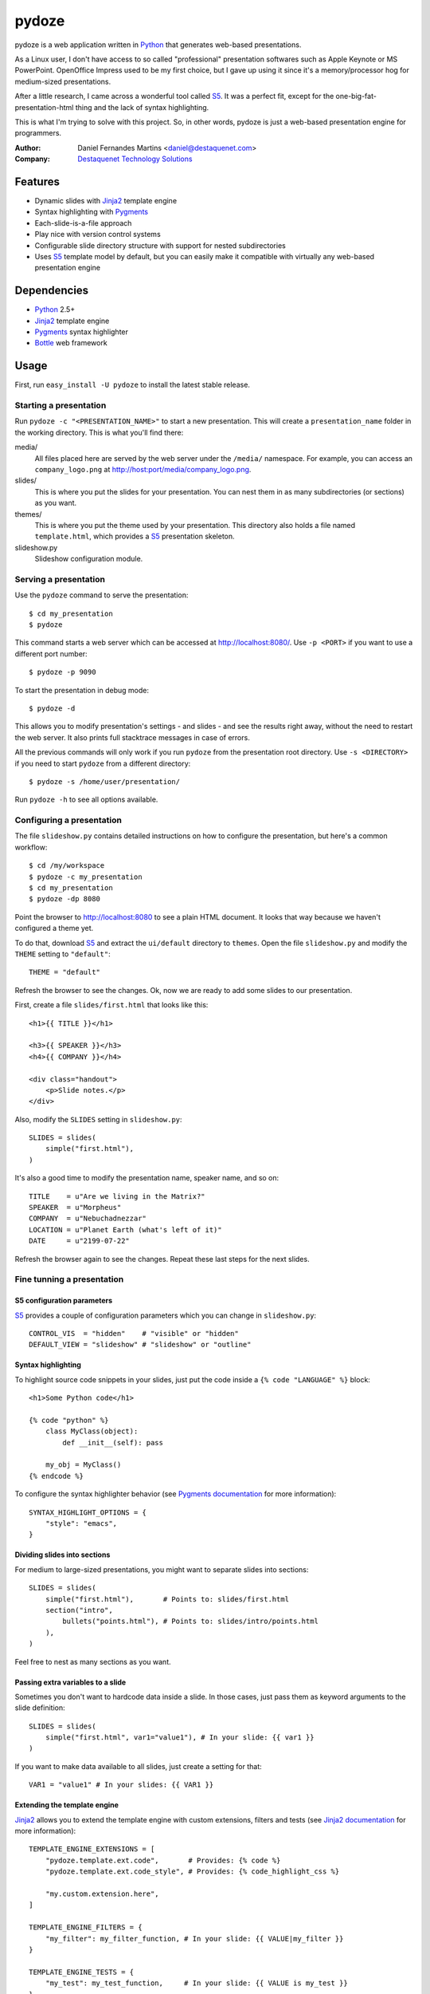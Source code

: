 pydoze
======

pydoze is a web application written in `Python`_ that generates web-based
presentations.

As a Linux user, I don't have access to so called "professional" presentation
softwares such as Apple Keynote or MS PowerPoint. OpenOffice Impress used to be
my first choice, but I gave up using it since it's a memory/processor hog for
medium-sized presentations.

After a little research, I came across a wonderful tool called `S5`_. It was a
perfect fit, except for the one-big-fat-presentation-html thing and the lack of
syntax highlighting.

This is what I'm trying to solve with this project. So, in other words, pydoze
is just a web-based presentation engine for programmers.


:Author: Daniel Fernandes Martins <daniel@destaquenet.com>
:Company: `Destaquenet Technology Solutions`_


Features
--------

* Dynamic slides with `Jinja2`_ template engine
* Syntax highlighting with `Pygments`_
* Each-slide-is-a-file approach
* Play nice with version control systems
* Configurable slide directory structure with support for nested subdirectories
* Uses `S5`_ template model by default, but you can easily make it compatible
  with virtually any web-based presentation engine


Dependencies
------------

* `Python`_ 2.5+
* `Jinja2`_ template engine
* `Pygments`_ syntax highlighter
* `Bottle`_ web framework


Usage
-----

First, run ``easy_install -U pydoze`` to install the latest stable release.


Starting a presentation
```````````````````````

Run ``pydoze -c "<PRESENTATION_NAME>"`` to start a new presentation. This will
create a ``presentation_name`` folder in the working directory. This is what
you'll find there:

media/
   All files placed here are served by the web server under the ``/media/``
   namespace. For example, you can access an ``company_logo.png`` at
   http://host:port/media/company_logo.png.

slides/
   This is where you put the slides for your presentation. You can nest them
   in as many subdirectories (or sections) as you want.

themes/
   This is where you put the theme used by your presentation. This directory
   also holds a file named ``template.html``, which provides a `S5`_
   presentation skeleton.

slideshow.py
   Slideshow configuration module.


Serving a presentation
``````````````````````

Use the ``pydoze`` command to serve the presentation::

    $ cd my_presentation
    $ pydoze


This command starts a web server which can be accessed at http://localhost:8080/.
Use ``-p <PORT>`` if you want to use a different port number::

    $ pydoze -p 9090


To start the presentation in debug mode::

    $ pydoze -d


This allows you to modify presentation's settings - and slides - and see the
results right away, without the need to restart the web server. It also prints
full stacktrace messages in case of errors.

All the previous commands will only work if you run ``pydoze`` from the
presentation root directory. Use ``-s <DIRECTORY>`` if you need to start
``pydoze`` from a different directory::

    $ pydoze -s /home/user/presentation/


Run ``pydoze -h`` to see all options available.


Configuring a presentation
``````````````````````````

The file ``slideshow.py`` contains detailed instructions on how to configure
the presentation, but here's a common workflow::

    $ cd /my/workspace
    $ pydoze -c my_presentation
    $ cd my_presentation
    $ pydoze -dp 8080


Point the browser to http://localhost:8080 to see a plain HTML document. It
looks that way because we haven't configured a theme yet.

To do that, download `S5`_ and extract the ``ui/default`` directory to
``themes``. Open the file ``slideshow.py`` and modify the ``THEME`` setting to
``"default"``::

    THEME = "default"


Refresh the browser to see the changes. Ok, now we are ready to add some slides
to our presentation.

First, create a file ``slides/first.html`` that looks like this::

    <h1>{{ TITLE }}</h1>

    <h3>{{ SPEAKER }}</h3>
    <h4>{{ COMPANY }}</h4>

    <div class="handout">
        <p>Slide notes.</p>
    </div>

Also, modify the ``SLIDES`` setting in ``slideshow.py``::

    SLIDES = slides(
        simple("first.html"),
    )


It's also a good time to modify the presentation name, speaker name, and so on::

    TITLE    = u"Are we living in the Matrix?"
    SPEAKER  = u"Morpheus"
    COMPANY  = u"Nebuchadnezzar"
    LOCATION = u"Planet Earth (what's left of it)"
    DATE     = u"2199-07-22"


Refresh the browser again to see the changes. Repeat these last steps for the
next slides.


Fine tunning a presentation
```````````````````````````

S5 configuration parameters
'''''''''''''''''''''''''''

`S5`_ provides a couple of configuration parameters which you can change in
``slideshow.py``::

    CONTROL_VIS  = "hidden"    # "visible" or "hidden"
    DEFAULT_VIEW = "slideshow" # "slideshow" or "outline"


Syntax highlighting
'''''''''''''''''''

To highlight source code snippets in your slides, just put the code inside a
``{% code "LANGUAGE" %}`` block::

    <h1>Some Python code</h1>

    {% code "python" %}
        class MyClass(object):
            def __init__(self): pass

        my_obj = MyClass()
    {% endcode %}


To configure the syntax highlighter behavior (see
`Pygments documentation <http://pygments.org/docs/formatters/#htmlformatter>`_
for more information)::

    SYNTAX_HIGHLIGHT_OPTIONS = {
        "style": "emacs",
    }


Dividing slides into sections
'''''''''''''''''''''''''''''

For medium to large-sized presentations, you might want to separate slides
into sections::

    SLIDES = slides(
        simple("first.html"),       # Points to: slides/first.html
        section("intro",
            bullets("points.html"), # Points to: slides/intro/points.html
        ),
    )


Feel free to nest as many sections as you want.


Passing extra variables to a slide
''''''''''''''''''''''''''''''''''

Sometimes you don't want to hardcode data inside a slide. In those cases, just
pass them as keyword arguments to the slide definition::

    SLIDES = slides(
        simple("first.html", var1="value1"), # In your slide: {{ var1 }}
    )


If you want to make data available to all slides, just create a setting for
that::

    VAR1 = "value1" # In your slides: {{ VAR1 }}


Extending the template engine
'''''''''''''''''''''''''''''

`Jinja2`_ allows you to extend the template engine with custom extensions,
filters and tests (see
`Jinja2 documentation <http://jinja.pocoo.org/2/documentation/>`_ for more
information)::

    TEMPLATE_ENGINE_EXTENSIONS = [
        "pydoze.template.ext.code",       # Provides: {% code %}
        "pydoze.template.ext.code_style", # Provides: {% code_highlight_css %}

        "my.custom.extension.here",
    ]

    TEMPLATE_ENGINE_FILTERS = {
        "my_filter": my_filter_function, # In your slide: {{ VALUE|my_filter }}
    }

    TEMPLATE_ENGINE_TESTS = {
        "my_test": my_test_function,     # In your slide: {{ VALUE is my_test }}
    }


Template inheritance
''''''''''''''''''''

`Jinja2`_ supports template inheritance, which allows you to build a base
"skeleton" template that contains all the common elements of your slides and
defines blocks that child templates can override.

For example, create a file ``themes/slide.html``::

    <h1>{% block title %}{% endblock %}</h1>

    {% block content %}{% endblock %}

    <div class="handout">
        {% block handout %}{% endblock %}
    </div>


In your slides::

    {% extends "themes/slide.html" %}

    {% block title %}Slide title{% endblock %}

    {% block content %}
        Slide content
    {% endblock %}

    {% block handout %}
        Slide notes
    {% endblock %}


Changing the default directory structure
''''''''''''''''''''''''''''''''''''''''

Modify the following settings to change the way a presentation is organized::

    SLIDES_DIR = "slides"
    MEDIA_DIR  = "media"
    THEMES_DIR = "themes"


Future plans
------------

I don't have any. Sorry.


.. _Destaquenet Technology Solutions: http://www.destaquenet.com/
.. _Python: http://python.org/
.. _S5: http://meyerweb.com/eric/tools/s5/
.. _Jinja2: http://jinja.pocoo.org/2/
.. _Bottle: http://bottle.paws.de/
.. _Pygments: http://pygments.org/
